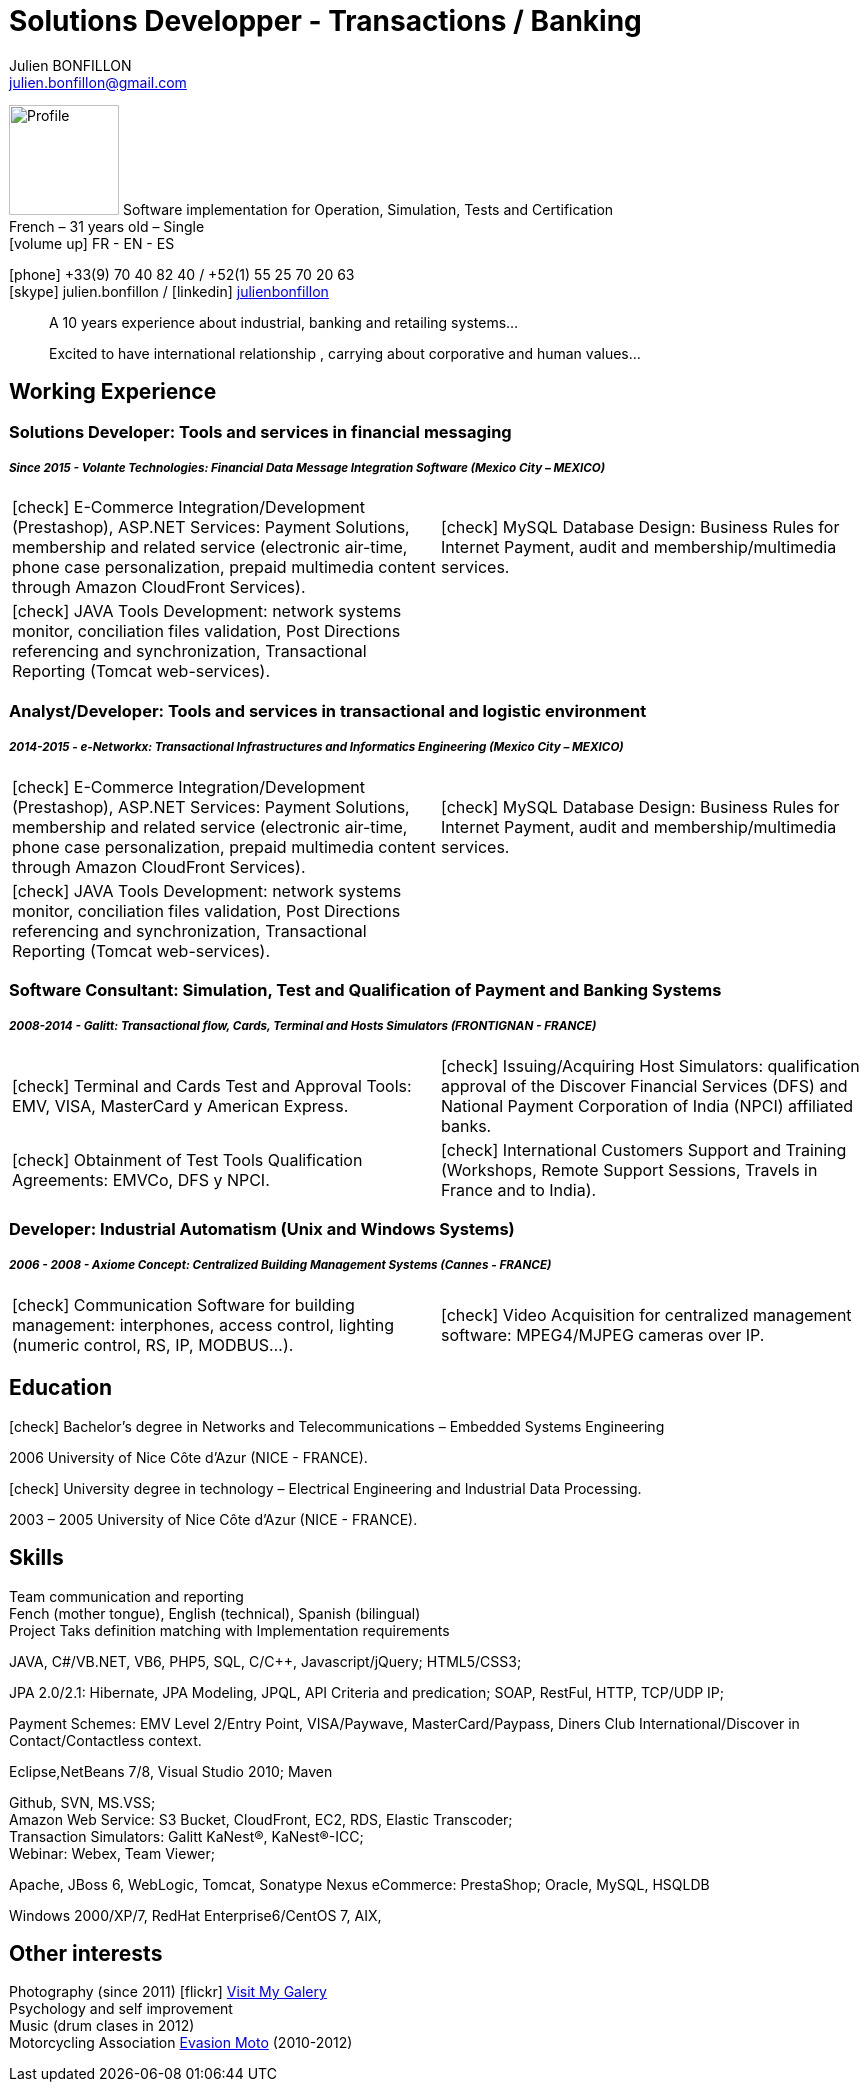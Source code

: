 = Solutions Developper - Transactions / Banking
Julien BONFILLON <julien.bonfillon@gmail.com>
:icons: font
:figure-caption!:
:hide-uri-scheme:
:quick-uri: https://julienbonfillon.github.io

====
image:img/profile.jpg[Profile, 110, role="left"]
Software implementation for Operation, Simulation, Tests and Certification +
French – 31 years old – Single +
icon:volume-up[] FR - EN - ES

icon:phone[] +33(9) 70 40 82 40  / +52(1) 55 25 70 20 63 +
icon:skype[role="blue"] julien.bonfillon / icon:linkedin[role="blue"] https://www.linkedin.com/in/julienbonfillon[julienbonfillon] +
____
A 10 years experience about industrial, banking and retailing systems... +
____
____
Excited to have international relationship , carrying about corporative and human values...
____
====

== Working Experience

=== Solutions Developer: Tools and services in financial messaging
===== **__Since 2015 - Volante Technologies: Financial Data Message Integration Software (Mexico City – MEXICO)__**
====
[cols="2*",frame=none,grid=none,caption=]
|===
|icon:check[] E-Commerce Integration/Development (Prestashop), ASP.NET Services: Payment Solutions, membership and related service (electronic air-time, phone case personalization, prepaid multimedia content through Amazon CloudFront Services).
|icon:check[] MySQL Database Design: Business Rules for Internet Payment, audit and membership/multimedia services.
|icon:check[] JAVA Tools Development: network systems monitor, conciliation files validation, Post Directions referencing and synchronization, Transactional Reporting (Tomcat web-services).
|
|===
====

=== Analyst/Developer: Tools and services in transactional and logistic environment
=====  **__2014-2015 - e-Networkx: Transactional Infrastructures and Informatics Engineering (Mexico City – MEXICO)__**
==== 
[cols="2*",frame=none,grid=none,caption=]
|===
|icon:check[] E-Commerce Integration/Development (Prestashop), ASP.NET Services: Payment Solutions, membership and related service (electronic air-time, phone case personalization, prepaid multimedia content through Amazon CloudFront Services).
|icon:check[] MySQL Database Design: Business Rules for Internet Payment, audit and membership/multimedia services.
|icon:check[] JAVA Tools Development: network systems monitor, conciliation files validation, Post Directions referencing and synchronization, Transactional Reporting (Tomcat web-services).
|
|===
====

=== Software Consultant: Simulation, Test and Qualification of Payment and Banking Systems 
===== **__2008-2014 - Galitt: Transactional flow, Cards, Terminal and Hosts Simulators (FRONTIGNAN - FRANCE)__**
====
[cols="2*",frame=none,grid=none,caption=]
|===
|icon:check[] Terminal and Cards Test and Approval Tools: EMV, VISA, MasterCard y American Express.
|icon:check[] Issuing/Acquiring Host Simulators: qualification approval of the Discover Financial Services (DFS) and National Payment Corporation of India (NPCI) affiliated banks.
|icon:check[] Obtainment of Test Tools Qualification Agreements: EMVCo, DFS y NPCI.
|icon:check[] International Customers Support and Training (Workshops, Remote Support Sessions, Travels in France and to India).
|===
====

=== Developer: Industrial Automatism (Unix and Windows Systems)
===== **__2006 - 2008 - Axiome Concept: Centralized Building Management Systems (Cannes - FRANCE)__**
====
[cols="2*",frame=none,grid=none,caption=]
|===
|icon:check[] Communication Software for building management: interphones, access control, lighting (numeric control, RS, IP, MODBUS...).
|icon:check[] Video Acquisition for centralized management software: MPEG4/MJPEG cameras over IP.
|===
====

== Education
====
.icon:check[] Bachelor’s degree in Networks and Telecommunications – Embedded Systems Engineering
2006 University of Nice Côte d’Azur (NICE - FRANCE).

.icon:check[] University degree in technology – Electrical Engineering and Industrial Data Processing.
2003 – 2005	University of Nice Côte d’Azur (NICE - FRANCE).
====



== Skills
====
Team communication and reporting +
Fench (mother tongue), English (technical), Spanish (bilingual) +
Project Taks definition matching with Implementation requirements

JAVA, C#/VB.NET, VB6, PHP5, SQL, C/C++, Javascript/jQuery;
HTML5/CSS3;

JPA 2.0/2.1: Hibernate, JPA Modeling, JPQL, API Criteria and predication;
SOAP, RestFul, HTTP, TCP/UDP IP;

Payment Schemes: EMV Level 2/Entry Point, VISA/Paywave, MasterCard/Paypass, Diners Club International/Discover in Contact/Contactless context.

Eclipse,NetBeans 7/8, Visual Studio 2010;
Maven

Github, SVN, MS.VSS; +
Amazon Web Service: S3 Bucket, CloudFront, EC2, RDS, Elastic Transcoder; +
Transaction Simulators: Galitt KaNest®, KaNest®-ICC; +
Webinar: Webex, Team Viewer;

Apache, JBoss 6, WebLogic, Tomcat, Sonatype Nexus
eCommerce: PrestaShop;
Oracle, MySQL, HSQLDB

Windows 2000/XP/7, RedHat Enterprise6/CentOS 7, AIX,
====

== Other interests
====
Photography (since 2011) icon:flickr[] http://www.flickr.com/photos/julien-bonfillon/albums[Visit My Galery] +
Psychology and self improvement +
Music (drum clases in 2012) +
Motorcycling Association http://www.evasionmoto34.com/[Evasion Moto] (2010-2012)
====